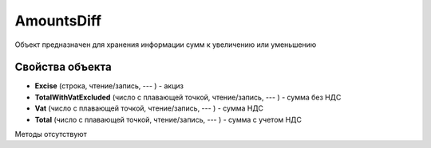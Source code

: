﻿AmountsDiff
===========

Объект предназначен для хранения информации сумм к увеличению или
уменьшению

Свойства объекта
----------------


- **Excise** (строка, чтение/запись, --- ) - акциз

- **TotalWithVatExcluded** (число с плавающей точкой, чтение/запись, --- ) - сумма без НДС

- **Vat** (число с плавающей точкой, чтение/запись, --- ) - сумма НДС

- **Total** (число с плавающей точкой, чтение/запись, --- ) - сумма с учетом НДС


Методы отсутствуют
